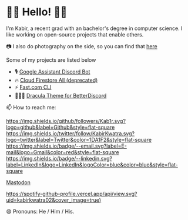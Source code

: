 * 👋🏾 Hello! 👋🏾

I'm Kabir, a recent grad with an bachelor's degree in computer science. I like working on open-source projects that enable others.

📷 I also do photography on the side, so you can find that [[https://instagram.com/KabirKwatra][here]]

Some of my projects are listed below

+ 🎙️ [[https://github.com/Kab1r/Google-Assistant-Discord-Bot][Google Assistant Discord Bot]]
+ 🔥 [[https://github.com/Kab1r/cloud_firestore_all][Cloud Firestore All (deprecated)]]
+ ⚡ [[https://github.com/Kab1r/fast][Fast.com CLI]]
+ 🧛🏻‍♂️ [[https://github.com/dracula/betterdiscord][Dracula Theme for BetterDiscord]]

📫 How to reach me:

[[https://github.com/Kab1r][https://img.shields.io/github/followers/Kab1r.svg?logo=github&label=Github&style=flat-square]]
[[https://twitter.com/KabirKwatra][https://img.shields.io/twitter/follow/KabirKwatra.svg?logo=twitter&label=Twitter&color=1DA1F2&style=flat-square]]
[[mailto:kabir@kwatra.me][https://img.shields.io/badge/--email.svg?label=E-mail&logo=Gmail&color=red&style=flat-square]]
[[https://www.linkedin.com/in/Kab1r][https://img.shields.io/badge/--linkedin.svg?label=LinkedIn&logo=LinkedIn&logoColor=blue&color=blue&style=flat-square]]
#+BEGIN_HTML
<a rel="me" href="https://social.kwatra.me/@kabir">Mastodon</a>
#+END_HTML

[[https://spotify-github-profile.vercel.app/api/view.svg?uid=kabirkwatra02&redirect=true][https://spotify-github-profile.vercel.app/api/view.svg?uid=kabirkwatra02&cover_image=true)]]

😄 Pronouns: He / Him / His.
